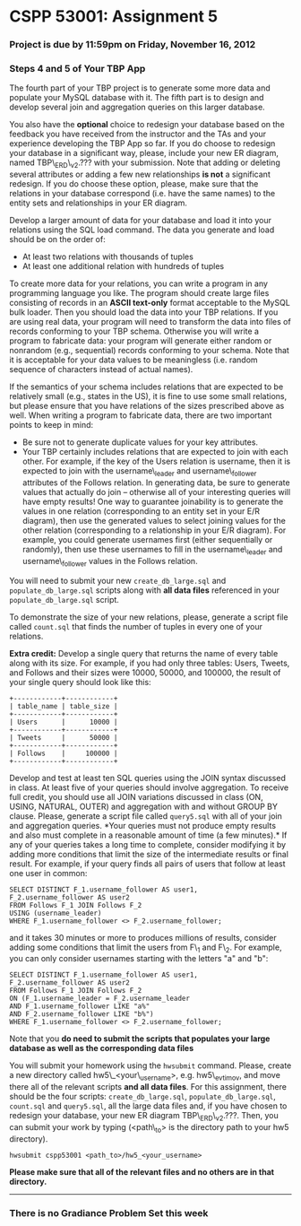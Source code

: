 * CSPP 53001: Assignment 5

*** Project is due by 11:59pm on Friday, November 16, 2012

*** Steps 4 and 5 of Your TBP App

The fourth part of your TBP project is to generate some more data and
populate your MySQL database with it. The fifth part is to design and
develop several join and aggregation queries on this larger database.

You also have the *optional* choice to redesign your database based on
the feedback you have received from the instructor and the TAs and your
experience developing the TBP App so far. If you do choose to redesign
your database in a significant way, please, include your new ER diagram,
named TBP\_ERD\_v2.??? with your submission. Note that adding or
deleting several attributes or adding a few new relationships *is not* a
significant redesign. If you do choose these option, please, make sure
that the relations in your database correspond (i.e. have the same
names) to the entity sets and relationships in your ER diagram.

Develop a larger amount of data for your database and load it into your
relations using the SQL load command. The data you generate and load
should be on the order of:

-  At least two relations with thousands of tuples
-  At least one additional relation with hundreds of tuples

To create more data for your relations, you can write a program in any
programming language you like. The program should create large files
consisting of records in an *ASCII text-only* format acceptable to the
MySQL bulk loader. Then you should load the data into your TBP
relations. If you are using real data, your program will need to
transform the data into files of records conforming to your TBP schema.
Otherwise you will write a program to fabricate data: your program will
generate either random or nonrandom (e.g., sequential) records
conforming to your schema. Note that it is acceptable for your data
values to be meaningless (i.e. random sequence of characters instead of
actual names).

If the semantics of your schema includes relations that are expected to
be relatively small (e.g., states in the US), it is fine to use some
small relations, but please ensure that you have relations of the sizes
prescribed above as well. When writing a program to fabricate data,
there are two important points to keep in mind:

-  Be sure not to generate duplicate values for your key attributes.
-  Your TBP certainly includes relations that are expected to join with
   each other. For example, if the key of the Users relation is
   username, then it is expected to join with the username\_leader and
   username\_follower attributes of the Follows relation. In generating
   data, be sure to generate values that actually do join -- otherwise
   all of your interesting queries will have empty results! One way to
   guarantee joinability is to generate the values in one relation
   (corresponding to an entity set in your E/R diagram), then use the
   generated values to select joining values for the other relation
   (corresponding to a relationship in your E/R diagram). For example,
   you could generate usernames first (either sequentially or randomly),
   then use these usernames to fill in the username\_leader and
   username\_follower values in the Follows relation.

You will need to submit your new =create_db_large.sql= and
=populate_db_large.sql= scripts along with *all data files* referenced
in your =populate_db_large.sql= script.

To demonstrate the size of your new relations, please, generate a script
file called =count.sql= that finds the number of tuples in every one of
your relations.

*Extra credit:* Develop a single query that returns the name of every
table along with its size. For example, if you had only three tables:
Users, Tweets, and Follows and their sizes were 10000, 50000, and
100000, the result of your single query should look like this:

#+BEGIN_EXAMPLE
    +------------+------------+
    | table_name | table_size |
    +------------+------------+
    | Users      |      10000 |
    +------------+------------+
    | Tweets     |      50000 |
    +------------+------------+
    | Follows    |     100000 |
    +------------+------------+
#+END_EXAMPLE

Develop and test at least ten SQL queries using the JOIN syntax
discussed in class. At least five of your queries should involve
aggregation. To receive full credit, you should use all JOIN variations
discussed in class (ON, USING, NATURAL, OUTER) and aggregation with and
without GROUP BY clause. Please, generate a script file called
=query5.sql= with all of your join and aggregation queries. *Your
queries must not produce empty results and also must complete in a
reasonable amount of time (a few minutes).* If any of your queries takes
a long time to complete, consider modifying it by adding more conditions
that limit the size of the intermediate results or final result. For
example, if your query finds all pairs of users that follow at least one
user in common:

#+BEGIN_EXAMPLE
    SELECT DISTINCT F_1.username_follower AS user1, 
    F_2.username_follower AS user2
    FROM Follows F_1 JOIN Follows F_2
    USING (username_leader)
    WHERE F_1.username_follower <> F_2.username_follower;
#+END_EXAMPLE

and it takes 30 minutes or more to produces millions of results,
consider adding some conditions that limit the users from F\_1 and F\_2.
For example, you can only consider usernames starting with the letters
"a" and "b":

#+BEGIN_EXAMPLE
    SELECT DISTINCT F_1.username_follower AS user1, 
    F_2.username_follower AS user2
    FROM Follows F_1 JOIN Follows F_2
    ON (F_1.username_leader = F_2.username_leader
    AND F_1.username_follower LIKE "a%"
    AND F_2.username_follower LIKE "b%")
    WHERE F_1.username_follower <> F_2.username_follower;
#+END_EXAMPLE

Note that you *do need to submit the scripts that populates your large
database as well as the corresponding data files*

You will submit your homework using the =hwsubmit= command. Please,
create a new directory called hw5\_<your\_username>, e.g. hw5\_evtimov,
and move there all of the relevant scripts *and all data files*. For
this assignment, there should be the four scripts:
=create_db_large.sql=, =populate_db_large.sql=, =count.sql= and
=query5.sql=, all the large data files and, if you have chosen to
redesign your database, your new ER diagram TBP\_ERD\_v2.???. Then, you
can submit your work by typing (<path\_to> is the directory path to your
hw5 directory).

=hwsubmit cspp53001 <path_to>/hw5_<your_username>=

*Please make sure that all of the relevant files and no others are in
that directory.*

--------------

*** There is no Gradiance Problem Set this week
